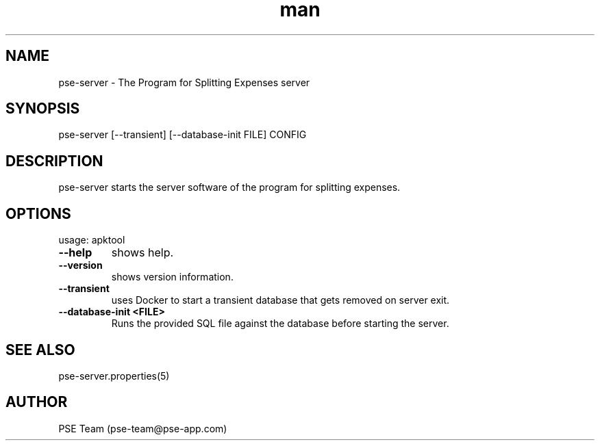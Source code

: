 .TH man 1 "09 Feb 2025" "1.0" "pse-server man page"
.SH NAME
pse-server \- The Program for Splitting Expenses server
.SH SYNOPSIS
pse-server [--transient] [--database-init FILE] CONFIG
.SH DESCRIPTION
pse-server starts the server software of the program for splitting expenses.
.SH OPTIONS
usage: apktool
.TP
\fB\-\-help
shows help.
.TP
\fB\-\-version
shows version information.
.TP
\fB\-\-transient
uses Docker to start a transient database that gets removed on server exit.
.TP
\fB\-\-database-init <FILE>
Runs the provided SQL file against the database before starting the server.
.SH SEE ALSO
pse-server.properties(5) 
.SH AUTHOR
PSE Team (pse-team@pse-app.com)
